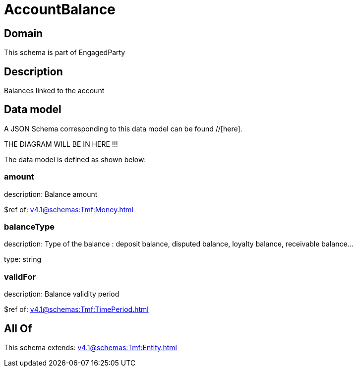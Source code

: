 = AccountBalance

[#domain]
== Domain

This schema is part of EngagedParty

[#description]
== Description
Balances linked to the account


[#data_model]
== Data model

A JSON Schema corresponding to this data model can be found //[here].

THE DIAGRAM WILL BE IN HERE !!!


The data model is defined as shown below:


=== amount
description: Balance amount

$ref of: xref:v4.1@schemas:Tmf:Money.adoc[]


=== balanceType
description: Type of the balance : deposit balance, disputed balance, loyalty balance, receivable balance...

type: string


=== validFor
description: Balance validity period

$ref of: xref:v4.1@schemas:Tmf:TimePeriod.adoc[]


[#all_of]
== All Of

This schema extends: xref:v4.1@schemas:Tmf:Entity.adoc[]
